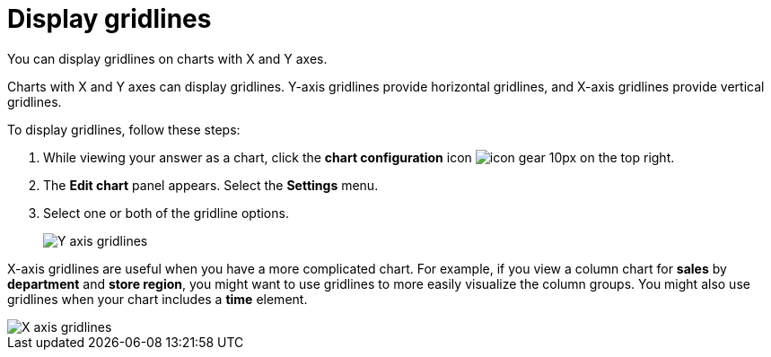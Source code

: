 = Display gridlines
:last_updated: 7/29/2020
:experimental:
:linkatrrs:

You can display gridlines on charts with X and Y axes.

Charts with X and Y axes can display gridlines.
Y-axis gridlines provide horizontal gridlines, and X-axis gridlines provide vertical gridlines.

To display gridlines, follow these steps:

. While viewing your answer as a chart, click the *chart configuration* icon image:icon-gear-10px.png[] on the top right.
. The *Edit chart* panel appears.
Select the *Settings* menu.
. Select one or both of the gridline options.
+
image::chart-config-gridlines-y-axis.png[Y axis gridlines]

X-axis gridlines are useful when you have a more complicated chart.
For example, if you view a column chart for *sales* by *department* and *store region*, you might want to use gridlines to more easily visualize the column groups.
You might also use gridlines when your chart includes a *time* element.

image::chart-config-gridlines-x-axis.png[X axis gridlines]
